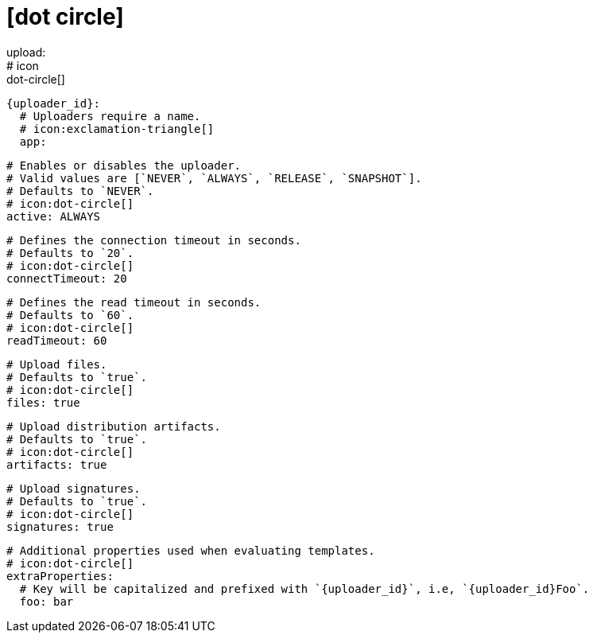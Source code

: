 # icon:dot-circle[]
upload:
  # icon:dot-circle[]
  {uploader_id}:
    # Uploaders require a name.
    # icon:exclamation-triangle[]
    app:

      # Enables or disables the uploader.
      # Valid values are [`NEVER`, `ALWAYS`, `RELEASE`, `SNAPSHOT`].
      # Defaults to `NEVER`.
      # icon:dot-circle[]
      active: ALWAYS

      # Defines the connection timeout in seconds.
      # Defaults to `20`.
      # icon:dot-circle[]
      connectTimeout: 20

      # Defines the read timeout in seconds.
      # Defaults to `60`.
      # icon:dot-circle[]
      readTimeout: 60

      # Upload files.
      # Defaults to `true`.
      # icon:dot-circle[]
      files: true

      # Upload distribution artifacts.
      # Defaults to `true`.
      # icon:dot-circle[]
      artifacts: true

      # Upload signatures.
      # Defaults to `true`.
      # icon:dot-circle[]
      signatures: true

      # Additional properties used when evaluating templates.
      # icon:dot-circle[]
      extraProperties:
        # Key will be capitalized and prefixed with `{uploader_id}`, i.e, `{uploader_id}Foo`.
        foo: bar